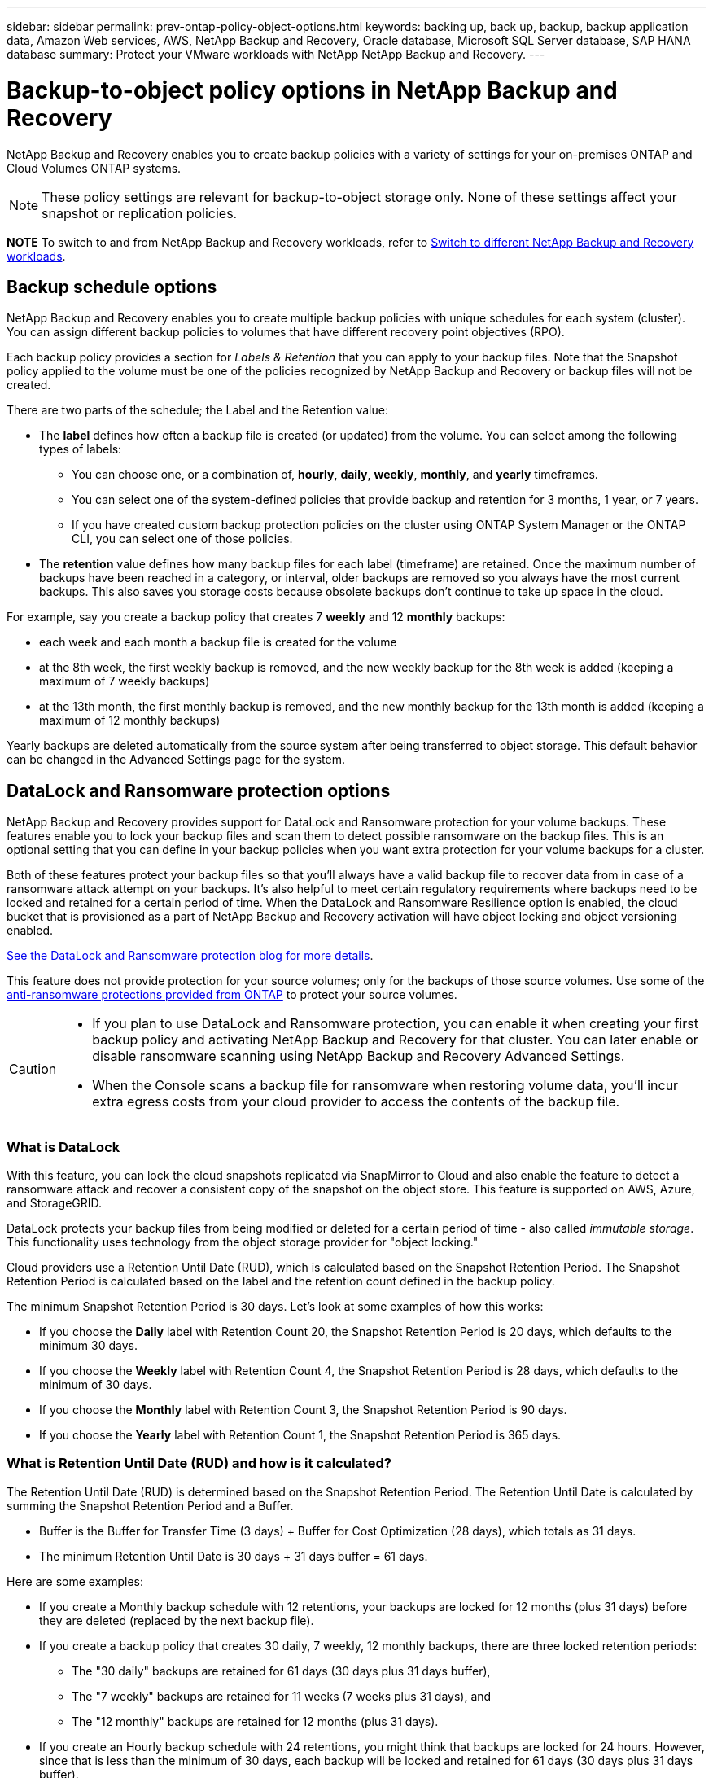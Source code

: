 ---
sidebar: sidebar
permalink: prev-ontap-policy-object-options.html
keywords: backing up, back up, backup, backup application data, Amazon Web services, AWS, NetApp Backup and Recovery, Oracle database, Microsoft SQL Server database, SAP HANA database
summary: Protect your VMware workloads with NetApp NetApp Backup and Recovery. 
---

= Backup-to-object policy options in NetApp Backup and Recovery
:hardbreaks:
:nofooter:
:icons: font
:linkattrs:
:imagesdir: ./media/

[.lead]
NetApp Backup and Recovery enables you to create backup policies with a variety of settings for your on-premises ONTAP and Cloud Volumes ONTAP systems.

NOTE: These policy settings are relevant for backup-to-object storage only. None of these settings affect your snapshot or replication policies. 

====
*NOTE*   To switch to and from NetApp Backup and Recovery workloads, refer to link:br-start-switch-ui.html[Switch to different NetApp Backup and Recovery workloads].
====


== Backup schedule options

NetApp Backup and Recovery enables you to create multiple backup policies with unique schedules for each system (cluster). You can assign different backup policies to volumes that have different recovery point objectives (RPO).

Each backup policy provides a section for _Labels & Retention_ that you can apply to your backup files. Note that the Snapshot policy applied to the volume must be one of the policies recognized by NetApp Backup and Recovery or backup files will not be created. 

There are two parts of the schedule; the Label and the Retention value:

* The *label* defines how often a backup file is created (or updated) from the volume. You can select among the following types of labels:

** You can choose one, or a combination of, *hourly*, *daily*, *weekly*, *monthly*, and *yearly* timeframes.
** You can select one of the system-defined policies that provide backup and retention for 3 months, 1 year, or 7 years.
** If you have created custom backup protection policies on the cluster using ONTAP System Manager or the ONTAP CLI, you can select one of those policies.

* The *retention* value defines how many backup files for each label (timeframe) are retained. Once the maximum number of backups have been reached in a category, or interval, older backups are removed so you always have the most current backups. This also saves you storage costs because obsolete backups don't continue to take up space in the cloud.

For example, say you create a backup policy that creates 7 *weekly* and 12 *monthly* backups:

* each week and each month a backup file is created for the volume
* at the 8th week, the first weekly backup is removed, and the new weekly backup for the 8th week is added (keeping a maximum of 7 weekly backups)
* at the 13th month, the first monthly backup is removed, and the new monthly backup for the 13th month is added (keeping a maximum of 12 monthly backups)

Yearly backups are deleted automatically from the source system after being transferred to object storage. This default behavior can be changed in the Advanced Settings page for the system.

== DataLock and Ransomware protection options

NetApp Backup and Recovery provides support for DataLock and Ransomware protection for your volume backups. These features enable you to lock your backup files and scan them to detect possible ransomware on the backup files. This is an optional setting that you can define in your backup policies when you want extra protection for your volume backups for a cluster.

Both of these features protect your backup files so that you'll always have a valid backup file to recover data from in case of a ransomware attack attempt on your backups. It's also helpful to meet certain regulatory requirements where backups need to be locked and retained for a certain period of time. When the DataLock and Ransomware Resilience option is enabled, the cloud bucket that is provisioned as a part of NetApp Backup and Recovery activation will have object locking and object versioning enabled.

https://bluexp.netapp.com/blog/cbs-blg-the-bluexp-feature-that-protects-backups-from-ransomware[See the DataLock and Ransomware protection blog for more details^].

This feature does not provide protection for your source volumes; only for the backups of those source volumes. Use some of the https://docs.netapp.com/us-en/ontap/anti-ransomware/index.html[anti-ransomware protections provided from ONTAP^] to protect your source volumes.

[CAUTION]
====
* If you plan to use DataLock and Ransomware protection, you can enable it when creating your first backup policy and activating NetApp Backup and Recovery for that cluster. You can later enable or disable ransomware scanning using NetApp Backup and Recovery Advanced Settings. 
* When the Console scans a backup file for ransomware when restoring volume data, you'll incur extra egress costs from your cloud provider to access the contents of the backup file.
====

=== What is DataLock

With this feature, you can lock the cloud snapshots replicated via SnapMirror to Cloud and also enable the feature to detect a ransomware attack and recover a consistent copy of the snapshot on the object store. This feature is supported on AWS, Azure, and StorageGRID. 

DataLock protects your backup files from being modified or deleted for a certain period of time - also called _immutable storage_. This functionality uses technology from the object storage provider for "object locking." 

Cloud providers use a Retention Until Date (RUD), which is calculated based on the Snapshot Retention Period. The Snapshot Retention Period is calculated based on the label and the retention count defined in the backup policy. 

The minimum Snapshot Retention Period is 30 days. Let's look at some examples of how this works:

* If you choose the *Daily* label with Retention Count 20, the Snapshot Retention Period is 20 days, which defaults to the minimum 30 days.
* If you choose the *Weekly* label with Retention Count 4, the Snapshot Retention Period is 28 days, which defaults to the minimum of 30 days.
* If you choose the *Monthly* label with Retention Count 3, the Snapshot Retention Period is 90 days.
* If you choose the *Yearly* label with Retention Count 1, the Snapshot Retention Period is 365 days.


=== What is Retention Until Date (RUD) and how is it calculated?

The Retention Until Date (RUD) is determined based on the Snapshot Retention Period. The Retention Until Date is calculated by summing the Snapshot Retention Period and a Buffer.

* Buffer is the Buffer for Transfer Time (3 days) + Buffer for Cost Optimization (28 days), which totals as 31 days.
* The minimum Retention Until Date is 30 days + 31 days buffer = 61 days. 
 

Here are some examples: 

* If you create a Monthly backup schedule with 12 retentions, your backups are locked for 12 months (plus 31 days) before they are deleted (replaced by the next backup file).

* If you create a backup policy that creates 30 daily, 7 weekly, 12 monthly backups, there are three locked retention periods:  
** The "30 daily" backups are retained for 61 days (30 days plus 31 days buffer), 
** The "7 weekly" backups are retained for 11 weeks (7 weeks plus 31 days), and 
** The "12 monthly" backups are retained for 12 months (plus 31 days).

* If you create an Hourly backup schedule with 24 retentions, you might think that backups are locked for 24 hours. However, since that is less than the minimum of 30 days, each backup will be locked and retained for 61 days (30 days plus 31 days buffer).


CAUTION: Old backups are deleted after the DataLock Retention Period expires, not after the backup policy retention period. 

The DataLock retention setting overrides the policy retention setting from your backup policy. This could affect your storage costs as your backup files will be saved in the object store for a longer period of time.

=== Enable DataLock and Ransomware protection
You can enable DataLock and Ransomware protection when you create a policy. You cannot enable, modify, or disable this after the policy is created. 

. When you create a policy, expand the *DataLock and Ransomware Resilience* section.

. Choose one of the following: 
* *None*: DataLock protection and Ransomware Resilience are disabled.
* *Unlocked*: DataLock protection and Ransomware Resilience are enabled. Users with specific permissions can overwrite or delete protected backup files during the retention period. 

* *Locked*: DataLock protection and Ransomware Resilience are enabled. No users can overwrite or delete protected backup files during the retention period. This satisfies full regulatory compliance.



Refer to link:prev-ontap-policy-object-advanced-settings.html[How to update Ransomware protection options in the Advanced Settings page].



=== What is Ransomware protection

Ransomware protection scans your backup files to look for evidence of a ransomware attack. The detection of ransomware attacks is performed using a checksum comparison. If potential ransomware is identified in a new backup file versus the previous backup file, that newer backup file is replaced by the most recent backup file that does not show any signs of a ransomware attack. (The file that was identified as having a ransomware attack is deleted 1 day after it has been replaced.)

Scans occur in these situations:

* Scans on cloud backup objects are initiated soon after they are transferred to the cloud object storage. The scan is not performed on the backup file when it is first written to cloud storage, but when the next backup file is written. 
* Ransomware scans can be initiated when the backup is selected for the restore process. 
* Scans can be performed on-demand at any time. 

*How does the recovery process work?* 

When a ransomware attack is detected, the service uses the Active Data Console agent Integrity Checker REST API to start the recovery process. The oldest version of the data objects is the source of truth and is made into the current version as part of the recovery process.
 
Let's see how this works:

* In the event of a ransomware attack, the service tries to overwrite or delete the object in the bucket.
* Because the cloud storage is versioning-enabled, it automatically creates a new version of the backup object. If an object is deleted with versioning turned on, it is marked as deleted but is still retrievable. If an object is overwritten, previous versions are stored and marked.
* When a ransomware scan is initiated, the checksums are validated for both object versions and compared. If the checksums are inconsistent, potential ransomware has been detected.
* The recovery process involves reverting to the last known good copy. 

=== Supported systems and object storage providers

You can enable DataLock and Ransomware protection on ONTAP volumes from the following systems when using object storage in the following public and private cloud providers.

[cols=2*,options="header",cols="55,45",width="80%"]
|===

| Source system
| Backup File Destination

ifdef::aws[]
| Cloud Volumes ONTAP in AWS
| Amazon S3
endif::aws[]
ifdef::azure[]
| Cloud Volumes ONTAP in Azure
| Azure Blob
endif::azure[]
ifdef::gcp[]
| Cloud Volumes ONTAP in Google Cloud
| Google Cloud
endif::gcp[]
| On-premises ONTAP system
| 
ifdef::aws[]
Amazon S3
endif::aws[]
ifdef::azure[]
Azure Blob
endif::azure[]
ifdef::gcp[]
Google Cloud
endif::gcp[]
NetApp StorageGRID

|===

=== Requirements

ifdef::aws[]
* For AWS:
** Your clusters must running ONTAP 9.11.1 or greater 
** The Console agent can be deployed in the cloud or on your premises
** The following S3 permissions must be part of the IAM role that provides the Console agent with permissions. They reside in the "backupS3Policy" section for the resource "arn:aws:s3:::netapp-backup-*":
// Start snippet: collapsible block (open on page load)
+
.AWS S3 permissions
[%collapsible]
====
*** s3:GetObjectVersionTagging
*** s3:GetBucketObjectLockConfiguration
*** s3:GetObjectVersionAcl
*** s3:PutObjectTagging
*** s3:DeleteObject
*** s3:DeleteObjectTagging
*** s3:GetObjectRetention
*** s3:DeleteObjectVersionTagging
*** s3:PutObject
*** s3:GetObject
*** s3:PutBucketObjectLockConfiguration
*** s3:GetLifecycleConfiguration
*** s3:GetBucketTagging
*** s3:DeleteObjectVersion
*** s3:ListBucketVersions
*** s3:ListBucket
*** s3:PutBucketTagging
*** s3:GetObjectTagging
*** s3:PutBucketVersioning
*** s3:PutObjectVersionTagging
*** s3:GetBucketVersioning
*** s3:GetBucketAcl
*** s3:BypassGovernanceRetention
*** s3:PutObjectRetention
*** s3:GetBucketLocation
*** s3:GetObjectVersion
====
// End snippet
//+
//"s3:BypassGovernanceRetention" must be added only if you want your Admin users to be able to overwrite/delete backup files locked using Governance mode.
+
https://docs.netapp.com/us-en/console-setup-admin/reference-permissions-aws.html[View the full JSON format for the policy where you can copy and paste required permissions^].
endif::aws[]
ifdef::azure[]
* For Azure:
** Your clusters must running ONTAP 9.12.1 or greater
** The Console agent can be deployed in the cloud or on your premises
endif::azure[]
ifdef::gcp[]
* For Google Cloud:
** Your clusters must be running ONTAP 9.17.1 or greater
** The Console agent can be deployed in the cloud or on your premises
endif::gcp[]
* For StorageGRID:
** Your clusters must running ONTAP 9.11.1 or greater 
** Your StorageGRID systems must be running 11.6.0.3 or greater
** The Console agent must be deployed on your premises (it can be installed in a site with or without internet access)
** The following S3 permissions must be part of the IAM role that provides the Console agent with permissions:
// Start snippet: collapsible block (open on page load)
+
.StorageGRID S3 permissions
[%collapsible]
====
*** s3:GetObjectVersionTagging
*** s3:GetBucketObjectLockConfiguration
*** s3:GetObjectVersionAcl
*** s3:PutObjectTagging
*** s3:DeleteObject
*** s3:DeleteObjectTagging
*** s3:GetObjectRetention
*** s3:DeleteObjectVersionTagging
*** s3:PutObject
*** s3:GetObject
*** s3:PutBucketObjectLockConfiguration
*** s3:GetLifecycleConfiguration
*** s3:GetBucketTagging
*** s3:DeleteObjectVersion
*** s3:ListBucketVersions
*** s3:ListBucket
*** s3:PutBucketTagging
*** s3:GetObjectTagging
*** s3:PutBucketVersioning
*** s3:PutObjectVersionTagging
*** s3:GetBucketVersioning
*** s3:GetBucketAcl
*** s3:PutObjectRetention
*** s3:GetBucketLocation
*** s3:GetObjectVersion
====
// End snippet

=== Restrictions

* The DataLock and Ransomware protection feature is not available if you have configured archival storage in the backup policy.
* The DataLock option you select when activating NetApp Backup and Recovery must be used for all backup policies for that cluster. 
* You cannot use multiple DataLock modes on a single cluster.
* If you enable DataLock, all volume backups will be locked. You can't mix locked and non-locked volume backups for a single cluster.
* DataLock and Ransomware protection is applicable for new volume backups using a backup policy with DataLock and Ransomware protection enabled. You can later enable or disable these features using the Advanced Settings option. 
* FlexGroup volumes can use DataLock and Ransomware protection only when using ONTAP 9.13.1 or greater.

=== Tips on how to mitigate DataLock costs

You can enable or disable the Ransomware Scan feature while keeping the DataLock feature active. To avoid extra charges, you can disable scheduled ransomware scans. This lets you customize your security settings and avoid incurring costs from the cloud provider. 

Even if scheduled ransomware scans are disabled, you can still perform on-demand scans when needed.

You can choose different levels of protection: 

* *DataLock _without_ ransomware scans*: Provides protection for backup data in the destination storage that can be either in Governance or Compliance mode. 

** *Governance mode*: Offers flexibility to administrators to overwrite or delete protected data. 
** *Compliance mode*: Provides complete indelibility until the retention period expires. This helps meet the most stringent data security requirements of highly regulated environments. The data cannot be overwritten or modified during its lifecycle, providing the strongest level of protection for your backup copies. 
+
NOTE: Microsoft Azure uses a Lock and Unlock mode instead.

* *DataLock _with_ ransomware scans*: Provides an additional layer of security for your data. This feature helps detect any attempts to change backup copies. If any attempt is made, a new version of the data is created discreetly. The scan frequency can be changed to 1, 2, 3, 4, 5, 6, or 7 days. If scans are set to every 7 days, the costs decrease significantly. 

For more tips to mitigate DataLock costs, refer to
https://community.netapp.com/t5/Tech-ONTAP-Blogs/Understanding-NetApp-Backup-and-Recovery-DataLock-and-Ransomware-Feature-TCO/ba-p/453475 

 
Additionally, you can get estimates for the cost associated with DataLock by visiting the https://bluexp.netapp.com/cloud-backup-service-tco-calculator[NetApp Backup and Recovery Total Cost of Ownership (TCO) calculator]. 


== Archival storage options

When using AWS, Azure, or Google cloud storage, you can move older backup files to a less expensive archival storage class or access tier after a certain number of days. You can also choose to send your backup files to archival storage immediately without being written to standard cloud storage. Just enter *0* as the "Archive After Days" to send your backup file directly to archival storage. This can be especially helpful for users who rarely need to access data from cloud backups or users who are replacing a backup to tape solution.

Data in archival tiers can't be accessed immediately when needed, and will require a higher retrieval cost, so you'll need to consider how often you may need to restore data from backup files before deciding to archive your backup files. 

[NOTE]
====
* Even if you select "0" to send all data blocks to archival cloud storage, metadata blocks are always written to standard cloud storage. 
* Archival storage can't be used if you have enabled DataLock.
* You can't change the archival policy after selecting *0* days (archive immediately).
====

Each backup policy provides a section for _Archival Policy_ that you can apply to your backup files.


ifdef::aws[]
* In AWS, backups start in the _Standard_ storage class and transition to the _Standard-Infrequent Access_ storage class after 30 days.
+
If your cluster is using ONTAP 9.10.1 or greater, you can tier older backups to either _S3 Glacier_ or _S3 Glacier Deep Archive_ storage. link:prev-reference-aws-archive-storage-tiers.html[Learn more about AWS archival storage].
+
** If you select no archive tier in your first backup policy when activating NetApp Backup and Recovery, then _S3 Glacier_ will be your only archive option for future policies.
** If you select _S3 Glacier_ in your first backup policy, then you can change to the _S3 Glacier Deep Archive_ tier for future backup policies for that cluster.
** If you select _S3 Glacier Deep Archive_ in your first backup policy, then that tier will be the only archive tier available for future backup policies for that cluster.
endif::aws[]

ifdef::azure[]
* In Azure, backups are associated with the _Cool_ access tier.
+
If your cluster is using ONTAP 9.10.1 or greater, you can tier older backups to _Azure Archive_ storage. link:prev-reference-azure-archive-storage-tiers.html[Learn more about Azure archival storage].
endif::azure[]

ifdef::gcp[]
* In GCP, backups are associated with the _Standard_ storage class.
+
If your on-prem cluster is using ONTAP 9.12.1 or greater, you can choose to tier older backups to _Archive_ storage in the NetApp Backup and Recovery UI after a certain number of days for further cost optimization. link:prev-reference-gcp-archive-storage-tiers.html[Learn more about Google archival storage].
//You can use the lower cost _Nearline_ storage class, or the _Coldline_ or _Archive_ storage classes. However, you configure these other storage classes through Google, not through the NetApp Backup and Recovery UI. See the Google topic https://cloud.google.com/storage/docs/storage-classes[Storage classes^] for information about changing the default storage class for a Google Cloud Storage bucket.
endif::gcp[]

* In StorageGRID, backups are associated with the _Standard_ storage class.
+
If your on-prem cluster is using ONTAP 9.12.1 or greater, and your StorageGRID system is using 11.4 or greater, you can archive older backup files to public cloud archival storage. 
ifdef::aws[]
+
** For AWS, you can tier backups to AWS _S3 Glacier_ or _S3 Glacier Deep Archive_ storage. link:prev-reference-aws-archive-storage-tiers.html[Learn more about AWS archival storage^].
endif::aws[]
ifdef::azure[]
+
** For Azure, you can tier older backups to _Azure Archive_ storage. link:prev-reference-azure-archive-storage-tiers.html[Learn more about Azure archival storage^].
endif::azure[]
